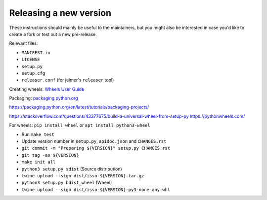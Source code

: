 Releasing a new version
=======================

These instructions should mainly be useful to the maintainers, but you might
also be interested in case you'd like to create a fork or test out a new
pre-release.

Relevant files:

- ``MANIFEST.in``
- ``LICENSE``
- ``setup.py``
- ``setup.cfg``
- ``releaser.conf`` (for jelmer's ``releaser`` tool)

.. code-block:: dosini
   :caption: ``~/.pypirc``

   [pypi]
     username = __token__
     password = pypi-XXXXX

Creating wheels: `Wheels User Guide`_

Packaging: `packaging.python.org`_

.. _Wheels User Guide: https://wheel.readthedocs.io/en/stable/user_guide.html
.. _packaging.python.org: https://packaging.python.org/en/latest/guides/distributing-packages-using-setuptools/

https://packaging.python.org/en/latest/tutorials/packaging-projects/

https://stackoverflow.com/questions/43377675/build-a-universal-wheel-from-setup-py
https://pythonwheels.com/

For wheels: ``pip install wheel`` or ``apt install python3-wheel``

* Run ``make test``
* Update version number in ``setup.py``, ``apidoc.json`` and ``CHANGES.rst``
* ``git commit -m "Preparing ${VERSION}" setup.py CHANGES.rst``
* ``git tag -as ${VERSION}``
* ``make init all``
* ``python3 setup.py sdist`` (Source distribution)
* ``twine upload --sign dist/isso-${VERSION}.tar.gz``
* ``python3 setup.py bdist_wheel`` (Wheel)
* ``twine upload --sign dist/isso-${VERSION}-py3-none-any.whl``
